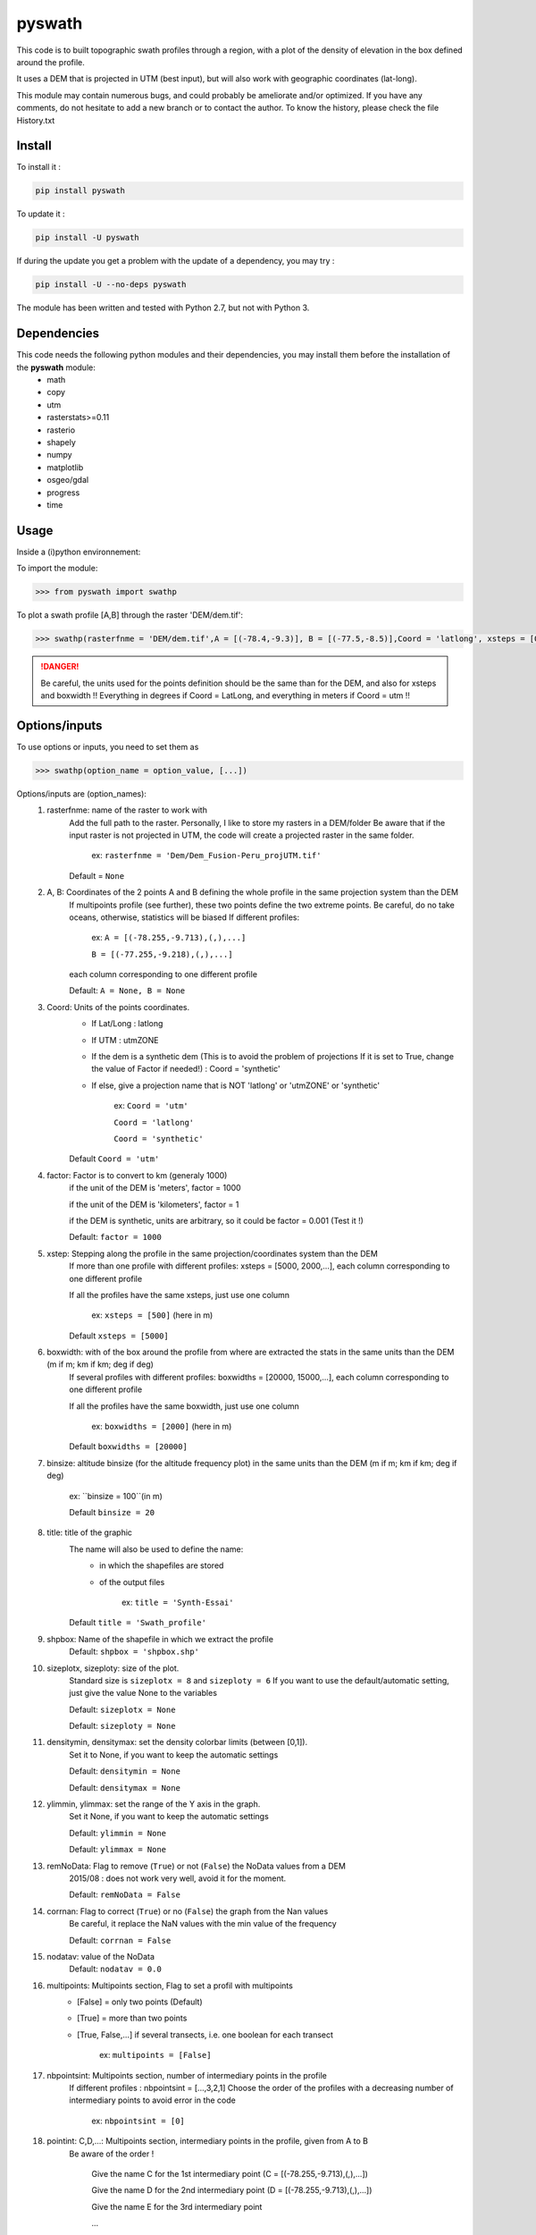 pyswath
========

This code is to built topographic swath profiles through a region, with a plot of the density of elevation in the box defined around the profile.

It uses a DEM that is projected in UTM (best input), but will also work with geographic coordinates (lat-long).

This module may contain numerous bugs, and could probably be ameliorate and/or optimized. If you have any comments, do not hesitate to add a new branch or to contact the author.
To know the history, please check the file History.txt

Install
-------

To install it :

.. code-block:: bash

	pip install pyswath

To update it :

.. code-block:: bash

	pip install -U pyswath

If during the update you get a problem with the update of a dependency, you may try :

.. code-block:: bash

	pip install -U --no-deps pyswath


The module has been written and tested with Python 2.7, but not with Python 3.

Dependencies
------------
This code needs the following python modules and their dependencies, you may install them before the installation of the **pyswath** module:
	- math
	- copy
	- utm
	- rasterstats>=0.11
	- rasterio
	- shapely
	- numpy
	- matplotlib
	- osgeo/gdal
	- progress
	- time

Usage
-----

Inside a (i)python environnement:

To import the module:

.. code-block:: python

>>> from pyswath import swathp
	
To plot a swath profile [A,B] through the raster 'DEM/dem.tif':

.. code-block:: python

    >>> swathp(rasterfnme = 'DEM/dem.tif',A = [(-78.4,-9.3)], B = [(-77.5,-8.5)],Coord = 'latlong', xsteps = [0.02], boxwidths = [0.2], binsize = 20,title = 'CB')

.. danger:: 
	
	Be careful, the units used for the points definition should be the same than for the DEM, and also for xsteps and boxwidth !! 
	Everything in degrees if Coord = LatLong, and everything in meters if Coord = utm !!

Options/inputs
--------------

To use options or inputs, you need to set them as	

.. code-block:: python

    >>> swathp(option_name = option_value, [...])
	
Options/inputs are (option_names):
	1. rasterfnme: name of the raster to work with
					Add the full path to the raster. Personally, I like to store my rasters in a DEM/folder
					Be aware that if the input raster is not projected in UTM, the code will create a projected raster in the same folder.
						
						ex: ``rasterfnme = 'Dem/Dem_Fusion-Peru_projUTM.tif'``
					
					Default = ``None``
	2. A, B: Coordinates of the 2 points A and B defining the whole profile in the same projection system than the DEM
				If multipoints profile (see further), these two points define the two extreme points.
				Be careful, do no take oceans, otherwise, statistics will be biased
				If different profiles:
				
					ex: ``A = [(-78.255,-9.713),(,),...]``
					
					``B = [(-77.255,-9.218),(,),...]``
				
				each column corresponding to one different profile
				
				Default: ``A = None, B = None``
	3. Coord: Units of the points coordinates. 
			- If Lat/Long : latlong
			- If UTM : utmZONE
			- If the dem is a synthetic dem (This is to avoid the problem of projections
			  If it is set to True, change the value of Factor if needed!) : Coord = 'synthetic'
			- If else, give a projection name that is NOT 'latlong' or 'utmZONE' or 'synthetic'
			
				ex: ``Coord = 'utm'``
				
				``Coord = 'latlong'``
				
				``Coord = 'synthetic'``
			
			Default ``Coord = 'utm'``
	4. factor: Factor is to convert to km (generaly 1000)
				if the unit of the DEM is 'meters', factor = 1000
				
				if the unit of the DEM is 'kilometers', factor = 1
				
				if the DEM is synthetic, units are arbitrary, so it could be factor = 0.001 (Test it !)
				
				Default: ``factor = 1000``

	5. xstep: Stepping along the profile in the same projection/coordinates system than the DEM
				If more than one profile with different profiles: xsteps = [5000, 2000,...], each column corresponding to one different profile
				
				If all the profiles have the same xsteps, just use one column 
				
					ex: ``xsteps = [500]`` (here in m)
				
				Default ``xsteps = [5000]``
	6. boxwidth: with of the box around the profile from where are extracted the stats in the same units than the DEM (m if m; km if km; deg if deg)
				If several profiles with different profiles: boxwidths = [20000, 15000,...], each column corresponding to one different profile
				
				If all the profiles have the same boxwidth, just use one column 
				
					ex: ``boxwidths = [2000]`` (here in m)
				
				Default ``boxwidths = [20000]``
	
	7. binsize: altitude binsize (for the altitude frequency plot) in the same units than the DEM (m if m; km if km; deg if deg)
				
		ex: ``binsize = 100``(in m)
				
		Default ``binsize = 20``
	
	8. title: title of the graphic
			The name will also be used to define the name:
				- in which the shapefiles are stored
				- of the output files
			
					ex: ``title = 'Synth-Essai'``
			
			Default ``title = 'Swath_profile'``
	
	9. shpbox: Name of the shapefile in which we extract the profile
			Default: ``shpbox = 'shpbox.shp'``
	
	10. sizeplotx, sizeploty: size of the plot.
							Standard size is ``sizeplotx = 8`` and ``sizeploty = 6``
							If you want to use the default/automatic setting, just give the value None to the variables
								
							Default: ``sizeplotx = None``
								
							Default: ``sizeploty = None``
								
	11. densitymin, densitymax: set the density colorbar limits (between [0,1]).
								Set it to None, if you want to keep the automatic settings
								
								Default: ``densitymin = None``

								Default: ``densitymax = None``
									
	12. ylimmin, ylimmax: set the range of the Y axis in the graph.
						  Set it None, if you want to keep the automatic settings
						  
						  Default: ``ylimmin = None``
						  
						  Default: ``ylimmax = None``
	
	
	13. remNoData: Flag to remove (``True``) or not (``False``) the NoData values from a DEM
					2015/08 : does not work very well, avoid it for the moment.
					
					Default: ``remNoData = False``
					
	14. corrnan: Flag to correct (``True``) or no (``False``) the graph from the Nan values
				Be careful, it replace the NaN values with the min value of the frequency
					
				Default: ``corrnan = False``
					
	15. nodatav: value of the NoData
				Default: ``nodatav = 0.0``
	
	16. multipoints: Multipoints section, Flag to set a profil with multipoints
						- [False] = only two points (Default)
						- [True] = more than two points
						- [True, False,...] if several transects, i.e. one boolean for each transect
					
							ex: ``multipoints = [False]``
					
	17. nbpointsint: Multipoints section, number of intermediary points in the profile
					If different profiles : nbpointsint = [...,3,2,1]
					Choose the order of the profiles with a decreasing number of intermediary points to avoid error in the code
					
						ex: ``nbpointsint = [0]``
					
	18. pointint: C,D,...: Multipoints section, intermediary points in the profile, given from A to B
				Be aware of the order !
				
					Give the name C for the 1st intermediary point (C = [(-78.255,-9.713),(,),...])
					
					Give the name D for the 2nd intermediary point (D = [(-78.255,-9.713),(,),...])
					
					Give the name E for the 3rd intermediary point
					
					...
					
	19. pointsdic: Multipoints section :
					dictionnary to assign a number to the different points. It should contain the same number of lines than the number of points
					
						ex: ``pointsdic = {1 : C, 2 : D, 3 : E, 4 : F, ... : ...}``
					
	20. printpointsi: Multipoints section, Flag to print (True) or not (False) the position of the intermediary points on the profile
						
					ex: ``printpointsi = True``
						
				Default ``printpointsi = False``
					
	21. idensity: Flag to plot the density (``True``) or not (Default, ``False``)


Help files
----------

To get help in your (i)python environnement:

.. code-block:: python

	>>> help(swathp)

or simply:

.. code-block:: python

	>>> swathp()

Examples
--------

To plot a swath profile [A,B] through the raster 'DEM/dem.tif' that is in lat-long (not projected):

.. code-block:: python

    >>> swathp(rasterfnme = 'DEM/dem.tif',A = [(-78.4,-9.3)], B = [(-77.5,-8.5)], Coord = 'latlong', xsteps = [0.02], boxwidths = [0.2], binsize = 20, title = 'CB')

The previous line permits to build the graph : 

.. figure:: https://github.com/robertxa/pyswath/tree/master/pyswath/DEMswath2.png
	:align: center

To plot a swath profile through the raster 'DEM/Nperu_proj.tif' that is projected to UTM zone 18S:

.. code-block:: python
    >>> swathp(rasterfnme = 'DEM/Nperu_proj.tif',A = [(162374,9299742)], B = [(321829,9399929)], Coord = 'utm',xsteps = [10000], boxwidths = [20000], binsize = 20, title = 'NPeru')
	
To plot 2 swath profiles though the raster 'DEM/dem.tif' that is in lat-long (not projected):

.. code-block:: python

    >>> swathp(rasterfnme = 'DEM/dem.tif',A = [(-78.4,-9.3),(-78.4,-8.0)], B = [(-77.5,-8.5),(-76.0,-9.2)], Coord = 'latlong', xsteps = [0.02], boxwidths = [0.2], binsize = 20, title = 'CB')

To plot 1 swath profile with an intermediary point (kink) through the raster 'DEM/NPeru_proj.tif' that is in Lat-Long:

.. code-block:: python

    >>> swathp(rasterfnme = 'DEM/Nperu_proj.tif',A = [(162374,9299742)], B = [(321829,9399929)], Coord = 'utm', xsteps = [10000], boxwidths = [20000], binsize = 20, title = 'NPeru', multipoints = [True], nbpointsint = [1], pointsdic = {1 : 'C'}, printpointsi = True, C = [(217433,9383481)])
			
Outputs
-------

Inside the working directory, the code build several folders :
	- Data/: For each profile, the code outputs XXXXX files in Data/:
		+ data_title_Nbprofile.txt: 
			* Column 1 = Distance along the profile
			* Column 2 = Altitude
			* Column 3 = Altitude frequency
		+ datamask_title_Nbprofile.txt
		+ falti_title_Nbprofile.txt: altitude frequency
		+ statslines_title_Nbprofile.txt: 
			* Column 1 = Distance along profile
			* Column 2 = Min altitude
			* Colunm 3 = Max altitude
			* Column 4 = Median altitude
			* Column 5 = Mean altitude
	- Graphs/: for each profile, the code outputs here the graphs in pdf
	- shpbox/ (defined in the Variable declaration): In this directory, for each profile (or sub-profile if there are intermediary points), the code outputs:
		+ a shapefile defining the line between the two points of the profile
		+ a shapefile that define the box in which the transect is extracted

Contact
-------

If needed, do not hesitate to add a new branch or to contact the author. 
Please, use `https://isterre.fr/spip.php?page=contact&id_auteur=303 <https://isterre.fr/spip.php?page=contact&id_auteur=303>`_

Licence
-------

This package is licenced with `CCby-nc <https://creativecommons.org/licenses/by-nc/2.0/>`_
